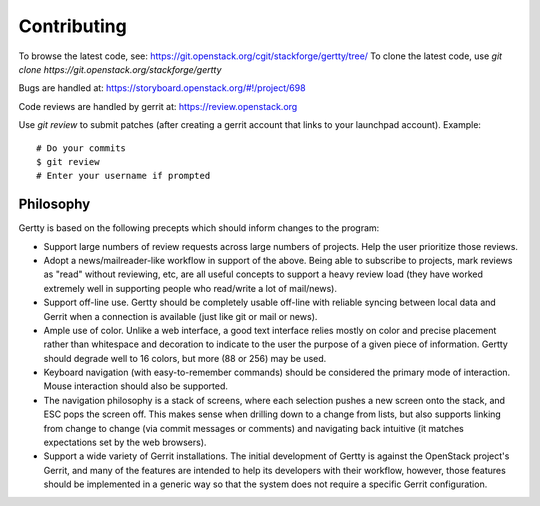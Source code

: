 Contributing
============

To browse the latest code, see: https://git.openstack.org/cgit/stackforge/gertty/tree/
To clone the latest code, use `git clone https://git.openstack.org/stackforge/gertty`

Bugs are handled at: https://storyboard.openstack.org/#!/project/698

Code reviews are handled by gerrit at: https://review.openstack.org

Use `git review` to submit patches (after creating a gerrit account
that links to your launchpad account). Example::

    # Do your commits
    $ git review
    # Enter your username if prompted

Philosophy
----------

Gertty is based on the following precepts which should inform changes
to the program:

* Support large numbers of review requests across large numbers of
  projects.  Help the user prioritize those reviews.

* Adopt a news/mailreader-like workflow in support of the above.
  Being able to subscribe to projects, mark reviews as "read" without
  reviewing, etc, are all useful concepts to support a heavy review
  load (they have worked extremely well in supporting people who
  read/write a lot of mail/news).

* Support off-line use.  Gertty should be completely usable off-line
  with reliable syncing between local data and Gerrit when a
  connection is available (just like git or mail or news).

* Ample use of color.  Unlike a web interface, a good text interface
  relies mostly on color and precise placement rather than whitespace
  and decoration to indicate to the user the purpose of a given piece
  of information.  Gertty should degrade well to 16 colors, but more
  (88 or 256) may be used.

* Keyboard navigation (with easy-to-remember commands) should be
  considered the primary mode of interaction.  Mouse interaction
  should also be supported.

* The navigation philosophy is a stack of screens, where each
  selection pushes a new screen onto the stack, and ESC pops the
  screen off.  This makes sense when drilling down to a change from
  lists, but also supports linking from change to change (via commit
  messages or comments) and navigating back intuitive (it matches
  expectations set by the web browsers).

* Support a wide variety of Gerrit installations.  The initial
  development of Gertty is against the OpenStack project's Gerrit, and
  many of the features are intended to help its developers with their
  workflow, however, those features should be implemented in a generic
  way so that the system does not require a specific Gerrit
  configuration.

